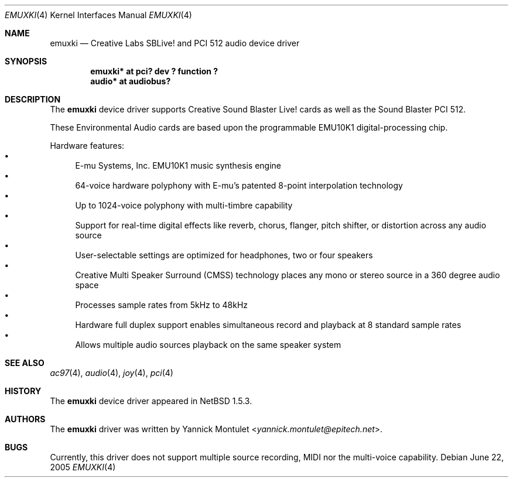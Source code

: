 .\"	emuxki.4,v 1.10 2013/07/20 21:39:58 wiz Exp
.\"
.\" Copyright (c) 2001 The NetBSD Foundation, Inc.
.\" All rights reserved.
.\"
.\" Redistribution and use in source and binary forms, with or without
.\" modification, are permitted provided that the following conditions
.\" are met:
.\" 1. Redistributions of source code must retain the above copyright
.\"    notice, this list of conditions and the following disclaimer.
.\" 2. Redistributions in binary form must reproduce the above copyright
.\"    notice, this list of conditions and the following disclaimer in the
.\"    documentation and/or other materials provided with the distribution.
.\"
.\" THIS SOFTWARE IS PROVIDED BY THE NETBSD FOUNDATION, INC. AND CONTRIBUTORS
.\" ``AS IS'' AND ANY EXPRESS OR IMPLIED WARRANTIES, INCLUDING, BUT NOT LIMITED
.\" TO, THE IMPLIED WARRANTIES OF MERCHANTABILITY AND FITNESS FOR A PARTICULAR
.\" PURPOSE ARE DISCLAIMED.  IN NO EVENT SHALL THE FOUNDATION OR CONTRIBUTORS
.\" BE LIABLE FOR ANY DIRECT, INDIRECT, INCIDENTAL, SPECIAL, EXEMPLARY, OR
.\" CONSEQUENTIAL DAMAGES (INCLUDING, BUT NOT LIMITED TO, PROCUREMENT OF
.\" SUBSTITUTE GOODS OR SERVICES; LOSS OF USE, DATA, OR PROFITS; OR BUSINESS
.\" INTERRUPTION) HOWEVER CAUSED AND ON ANY THEORY OF LIABILITY, WHETHER IN
.\" CONTRACT, STRICT LIABILITY, OR TORT (INCLUDING NEGLIGENCE OR OTHERWISE)
.\" ARISING IN ANY WAY OUT OF THE USE OF THIS SOFTWARE, EVEN IF ADVISED OF THE
.\" POSSIBILITY OF SUCH DAMAGE.
.\"
.Dd June 22, 2005
.Dt EMUXKI 4
.Os
.Sh NAME
.Nm emuxki
.Nd Creative Labs SBLive! and PCI 512 audio device driver
.Sh SYNOPSIS
.Cd "emuxki* at pci? dev ? function ?"
.Cd "audio*  at audiobus?"
.Sh DESCRIPTION
The
.Nm
device driver supports Creative
Sound Blaster Live! cards as well as the Sound Blaster PCI 512.
.Pp
These Environmental Audio cards are based upon the programmable EMU10K1
digital-processing chip.
.Pp
Hardware features:
.Bl -bullet -compact
.It
E-mu Systems, Inc. EMU10K1 music synthesis engine
.It
64-voice hardware polyphony with E-mu's patented 8-point interpolation
technology
.It
Up to 1024-voice polyphony with multi-timbre capability
.It
Support for real-time digital effects like reverb, chorus, flanger, pitch
shifter, or distortion across any audio source
.It
User-selectable settings are optimized for headphones, two or four speakers
.It
Creative Multi Speaker Surround (CMSS) technology places any mono or stereo
source in a 360 degree audio space
.It
Processes sample rates from 5kHz to 48kHz
.It
Hardware full duplex support enables simultaneous record and playback
at 8 standard sample rates
.It
Allows multiple audio sources playback on the same speaker system
.El
.Sh SEE ALSO
.Xr ac97 4 ,
.Xr audio 4 ,
.Xr joy 4 ,
.\" .Xr mpu 4 ,
.Xr pci 4
.Sh HISTORY
The
.Nm
device driver appeared in
.Nx 1.5.3 .
.Sh AUTHORS
The
.Nm
driver was written by
.An Yannick Montulet Aq Mt yannick.montulet@epitech.net .
.Sh BUGS
Currently, this driver does not support multiple source recording,
MIDI nor the multi-voice capability.
